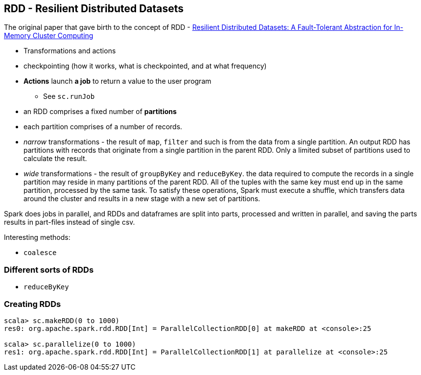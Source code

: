 == RDD - Resilient Distributed Datasets

The original paper that gave birth to the concept of RDD - https://www.cs.berkeley.edu/~matei/papers/2012/nsdi_spark.pdf[Resilient Distributed Datasets: A Fault-Tolerant Abstraction for
In-Memory Cluster Computing]

* Transformations and actions
* checkpointing (how it works, what is checkpointed, and at what frequency)

* *Actions* launch *a job* to return a value to the user program
** See `sc.runJob`
* an RDD comprises a fixed number of *partitions*
* each partition comprises of a number of records.
* _narrow_ transformations - the result of `map`, `filter` and such is from the data from a single partition. An output RDD has partitions with records that originate from a single partition in the parent RDD. Only a limited subset of partitions used to calculate the result.
* _wide_ transformations - the result of `groupByKey` and `reduceByKey`. the data required to compute the records in a single partition may reside in many partitions of the parent RDD. All of the tuples with the same key must end up in the same partition, processed by the same task. To satisfy these operations, Spark must execute a shuffle, which transfers data around the cluster and results in a new stage with a new set of partitions.

Spark does jobs in parallel, and RDDs and dataframes are split into parts, processed and written in parallel, and saving the parts results in part-files instead of single csv.

Interesting methods:

* `coalesce`

=== Different sorts of RDDs

* `reduceByKey`

=== Creating RDDs

```
scala> sc.makeRDD(0 to 1000)
res0: org.apache.spark.rdd.RDD[Int] = ParallelCollectionRDD[0] at makeRDD at <console>:25

scala> sc.parallelize(0 to 1000)
res1: org.apache.spark.rdd.RDD[Int] = ParallelCollectionRDD[1] at parallelize at <console>:25
```
